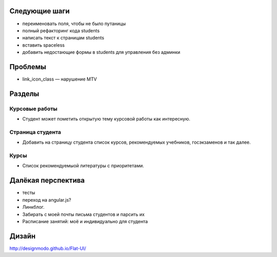 Следующие шаги
==============
- переименовать поля, чтобы не было путаницы
- полный рефакторинг кода students
- написать текст к страницам students
- вставить spaceless
- добавить недостающие формы в students для управления без админки

Проблемы
========

- link_icon_class — нарушение MTV

Разделы
=======

Курсовые работы
---------------
- Студент может пометить открытую тему курсовой работы как интересную.

Страница студента
-----------------

- Добавить на страницу студента список курсов, рекомендуемых учебников, госэкзаменов и так далее.

Курсы
-----

- Список рекомендуемыой литературы с приоритетами.

Далёкая перспектива
===================
- тесты
- переход на angular.js?
- Линкблог.
- Забирать с моей почты письма студентов и парсить их
- Расписание занятий: моё и индивидуально для студента

Дизайн
======

http://designmodo.github.io/Flat-UI/


